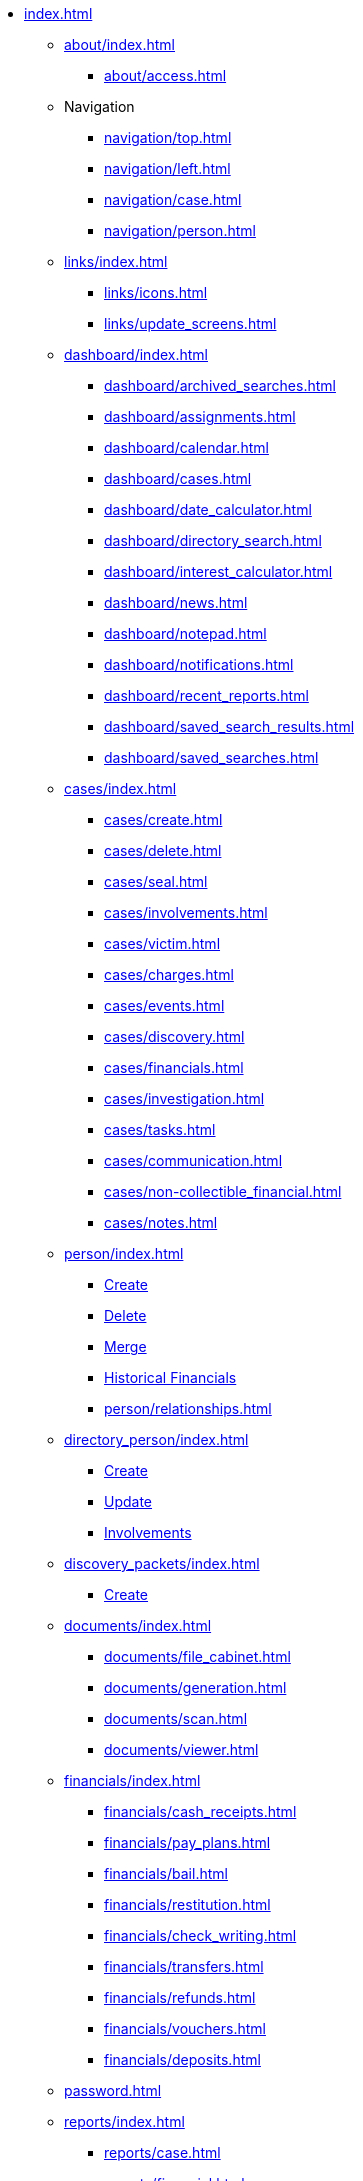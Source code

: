 // vim: tw=0 ai et ts=2 sw=2
* xref:index.adoc[]

** xref:about/index.adoc[]
*** xref:about/access.adoc[]

** Navigation
*** xref:navigation/top.adoc[]
*** xref:navigation/left.adoc[]
*** xref:navigation/case.adoc[]
*** xref:navigation/person.adoc[]

** xref:links/index.adoc[]
*** xref:links/icons.adoc[]
*** xref:links/update_screens.adoc[]

** xref:dashboard/index.adoc[]
*** xref:dashboard/archived_searches.adoc[]
*** xref:dashboard/assignments.adoc[]
*** xref:dashboard/calendar.adoc[]
*** xref:dashboard/cases.adoc[]
*** xref:dashboard/date_calculator.adoc[]
*** xref:dashboard/directory_search.adoc[]
*** xref:dashboard/interest_calculator.adoc[]
*** xref:dashboard/news.adoc[]
*** xref:dashboard/notepad.adoc[]
*** xref:dashboard/notifications.adoc[]
*** xref:dashboard/recent_reports.adoc[]
*** xref:dashboard/saved_search_results.adoc[]
*** xref:dashboard/saved_searches.adoc[]

** xref:cases/index.adoc[]
*** xref:cases/create.adoc[]
*** xref:cases/delete.adoc[]
*** xref:cases/seal.adoc[]
*** xref:cases/involvements.adoc[]
*** xref:cases/victim.adoc[]
*** xref:cases/charges.adoc[]
*** xref:cases/events.adoc[]
*** xref:cases/discovery.adoc[]
*** xref:cases/financials.adoc[]
*** xref:cases/investigation.adoc[]
*** xref:cases/tasks.adoc[]
*** xref:cases/communication.adoc[]
*** xref:cases/non-collectible_financial.adoc[]
*** xref:cases/notes.adoc[]

** xref:person/index.adoc[]
*** xref:person/create.adoc[Create]
*** xref:person/delete.adoc[Delete]
*** xref:person/merge.adoc[Merge]
*** xref:person/historical_financials.adoc[Historical Financials]
*** xref:person/relationships.adoc[]

** xref:directory_person/index.adoc[]
*** xref:directory_person/create.adoc[Create]
*** xref:directory_person/update.adoc[Update]
*** xref:directory_person/involvements.adoc[Involvements]

** xref:discovery_packets/index.adoc[]
*** xref:discovery_packets/create.adoc[Create]

** xref:documents/index.adoc[]
*** xref:documents/file_cabinet.adoc[]
*** xref:documents/generation.adoc[]
*** xref:documents/scan.adoc[]
*** xref:documents/viewer.adoc[]

** xref:financials/index.adoc[]
*** xref:financials/cash_receipts.adoc[]
*** xref:financials/pay_plans.adoc[]
*** xref:financials/bail.adoc[]
*** xref:financials/restitution.adoc[]
*** xref:financials/check_writing.adoc[]
*** xref:financials/transfers.adoc[]
*** xref:financials/refunds.adoc[]
*** xref:financials/vouchers.adoc[]
*** xref:financials/deposits.adoc[]

** xref:password.adoc[]

** xref:reports/index.adoc[]
*** xref:reports/case.adoc[]
*** xref:reports/financial.adoc[]
*** xref:reports/person.adoc[]

** Searches
*** xref:searches/top.adoc[]
*** xref:searches/controls.adoc[]
*** xref:searches/case.adoc[]
*** xref:searches/person_business.adoc[]
*** xref:searches/justice_personnel.adoc[]
*** xref:searches/justice_personnel-caseload.adoc[]
*** xref:searches/event.adoc[]
*** xref:searches/voca.adoc[]

** xref:tools/index.adoc[]
*** xref:tools/downloads.adoc[]
*** xref:tools/print_test.adoc[]
